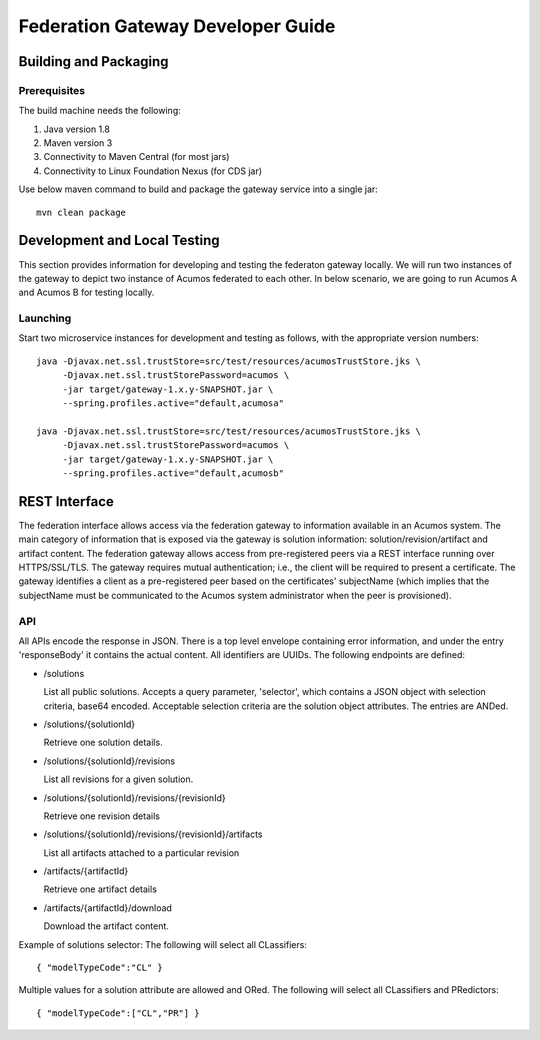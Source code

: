 .. ===============LICENSE_START=======================================================
.. Acumos CC-BY-4.0
.. ===================================================================================
.. Copyright (C) 2017-2018 AT&T Intellectual Property & Tech Mahindra. All rights reserved.
.. ===================================================================================
.. This Acumos documentation file is distributed by AT&T and Tech Mahindra
.. under the Creative Commons Attribution 4.0 International License (the "License");
.. you may not use this file except in compliance with the License.
.. You may obtain a copy of the License at
..
.. http://creativecommons.org/licenses/by/4.0
..
.. This file is distributed on an "AS IS" BASIS,
.. WITHOUT WARRANTIES OR CONDITIONS OF ANY KIND, either express or implied.
.. See the License for the specific language governing permissions and
.. limitations under the License.
.. ===============LICENSE_END=========================================================

==================================
Federation Gateway Developer Guide
==================================

Building and Packaging
----------------------

Prerequisites
~~~~~~~~~~~~~

The build machine needs the following:

1. Java version 1.8
2. Maven version 3
3. Connectivity to Maven Central (for most jars)
4. Connectivity to Linux Foundation Nexus (for CDS jar)


Use below maven command to build and package the gateway service into a single jar::

	mvn clean package

Development and Local Testing
-----------------------------

This section provides information for developing and testing the federaton gateway locally.
We will run two instances of the gateway to depict two instance of Acumos federated to each other.
In below scenario, we are going to run Acumos A and Acumos B for testing locally.

Launching
~~~~~~~~~

Start two microservice instances for development and testing as follows, with the appropriate version numbers::

    java -Djavax.net.ssl.trustStore=src/test/resources/acumosTrustStore.jks \
         -Djavax.net.ssl.trustStorePassword=acumos \
         -jar target/gateway-1.x.y-SNAPSHOT.jar \
         --spring.profiles.active="default,acumosa" 

    java -Djavax.net.ssl.trustStore=src/test/resources/acumosTrustStore.jks \
         -Djavax.net.ssl.trustStorePassword=acumos \
         -jar target/gateway-1.x.y-SNAPSHOT.jar \
         --spring.profiles.active="default,acumosb"


REST Interface
--------------

The federation interface allows access via the federation gateway to information available in an Acumos system.
The main category of information that is exposed via the gateway is solution information: solution/revision/artifact and artifact content.
The federation gateway allows access from pre-registered peers via a REST interface running over HTTPS/SSL/TLS.
The gateway requires mutual authentication; i.e., the client will be required to present a certificate.
The gateway identifies a client as a pre-registered peer based on the certificates' subjectName
(which implies that the subjectName must be communicated to the Acumos system administrator when the peer is provisioned).

API
~~~

All APIs encode the response in JSON.
There is a top level envelope containing error information, and under the entry 'responseBody' it contains the actual content.
All identifiers are UUIDs.
The following endpoints are defined:

* /solutions

  List all public solutions. Accepts a query parameter, 'selector', which contains a JSON object with selection criteria, base64 encoded. Acceptable selection criteria are the solution object attributes. The entries are ANDed.

* /solutions/{solutionId}

  Retrieve one solution details.

* /solutions/{solutionId}/revisions

  List all revisions for a given solution.

* /solutions/{solutionId}/revisions/{revisionId}

  Retrieve one revision details

* /solutions/{solutionId}/revisions/{revisionId}/artifacts

  List all artifacts attached to a particular revision

* /artifacts/{artifactId}

  Retrieve one artifact details

* /artifacts/{artifactId}/download

  Download the artifact content.

Example of solutions selector: The following will select all CLassifiers::

    { "modelTypeCode":"CL" }

Multiple values for a solution attribute are allowed and ORed.  The following will select all CLassifiers and PRedictors::

    { "modelTypeCode":["CL","PR"] }
